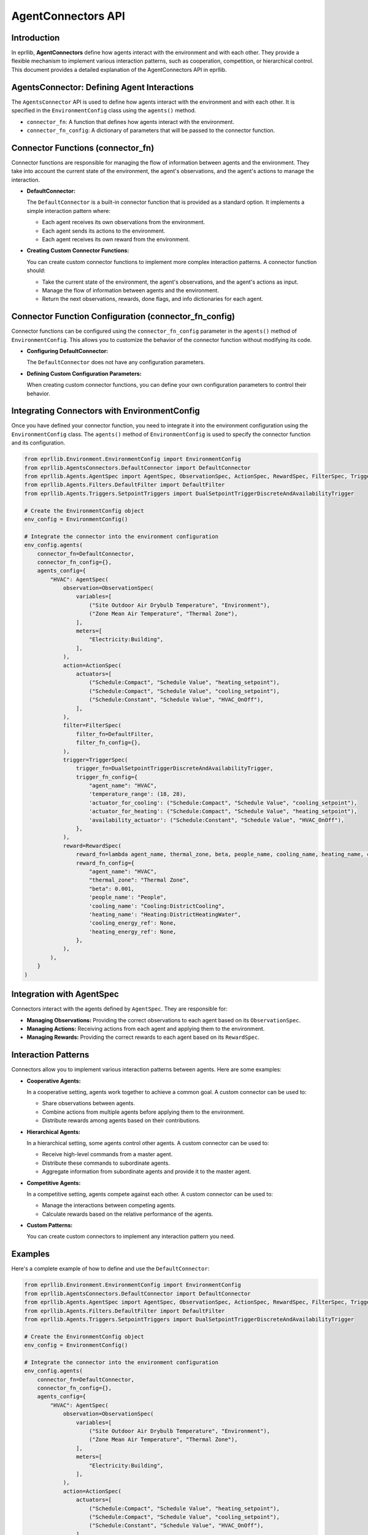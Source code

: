 AgentConnectors API
===================

Introduction
------------

In eprllib, **AgentConnectors** define how agents interact with the environment and with each other. They provide a flexible mechanism to implement various interaction patterns, such as cooperation, competition, or hierarchical control. This document provides a detailed explanation of the AgentConnectors API in eprllib.

.. image:: Images/connectors.png
    :width: 600
    :alt: Connectors diagram
    :align: center
    :figclass: align-center
    :caption: Connectors diagram.

AgentsConnector: Defining Agent Interactions
-------------------------------------------

The ``AgentsConnector`` API is used to define how agents interact with the environment and with each other. It is specified in the ``EnvironmentConfig`` class using the ``agents()`` method.

*   ``connector_fn``: A function that defines how agents interact with the environment.
*   ``connector_fn_config``: A dictionary of parameters that will be passed to the connector function.

Connector Functions (connector_fn)
----------------------------------

Connector functions are responsible for managing the flow of information between agents and the environment. They take into account the current state of the environment, the agent's observations, and the agent's actions to manage the interaction.

*   **DefaultConnector:**

    The ``DefaultConnector`` is a built-in connector function that is provided as a standard option. It implements a simple interaction pattern where:

    *   Each agent receives its own observations from the environment.
    *   Each agent sends its actions to the environment.
    *   Each agent receives its own reward from the environment.

*   **Creating Custom Connector Functions:**

    You can create custom connector functions to implement more complex interaction patterns. A connector function should:

    *   Take the current state of the environment, the agent's observations, and the agent's actions as input.
    *   Manage the flow of information between agents and the environment.
    *   Return the next observations, rewards, done flags, and info dictionaries for each agent.

Connector Function Configuration (connector_fn_config)
------------------------------------------------------

Connector functions can be configured using the ``connector_fn_config`` parameter in the ``agents()`` method of ``EnvironmentConfig``. This allows you to customize the behavior of the connector function without modifying its code.

*   **Configuring DefaultConnector:**

    The ``DefaultConnector`` does not have any configuration parameters.

*   **Defining Custom Configuration Parameters:**

    When creating custom connector functions, you can define your own configuration parameters to control their behavior.

Integrating Connectors with EnvironmentConfig
---------------------------------------------

Once you have defined your connector function, you need to integrate it into the environment configuration using the ``EnvironmentConfig`` class. The ``agents()`` method of ``EnvironmentConfig`` is used to specify the connector function and its configuration.

.. code-block:: python

    from eprllib.Environment.EnvironmentConfig import EnvironmentConfig
    from eprllib.AgentsConnectors.DefaultConnector import DefaultConnector
    from eprllib.Agents.AgentSpec import AgentSpec, ObservationSpec, ActionSpec, RewardSpec, FilterSpec, TriggerSpec
    from eprllib.Agents.Filters.DefaultFilter import DefaultFilter
    from eprllib.Agents.Triggers.SetpointTriggers import DualSetpointTriggerDiscreteAndAvailabilityTrigger

    # Create the EnvironmentConfig object
    env_config = EnvironmentConfig()

    # Integrate the connector into the environment configuration
    env_config.agents(
        connector_fn=DefaultConnector,
        connector_fn_config={},
        agents_config={
            "HVAC": AgentSpec(
                observation=ObservationSpec(
                    variables=[
                        ("Site Outdoor Air Drybulb Temperature", "Environment"),
                        ("Zone Mean Air Temperature", "Thermal Zone"),
                    ],
                    meters=[
                        "Electricity:Building",
                    ],
                ),
                action=ActionSpec(
                    actuators=[
                        ("Schedule:Compact", "Schedule Value", "heating_setpoint"),
                        ("Schedule:Compact", "Schedule Value", "cooling_setpoint"),
                        ("Schedule:Constant", "Schedule Value", "HVAC_OnOff"),
                    ],
                ),
                filter=FilterSpec(
                    filter_fn=DefaultFilter,
                    filter_fn_config={},
                ),
                trigger=TriggerSpec(
                    trigger_fn=DualSetpointTriggerDiscreteAndAvailabilityTrigger,
                    trigger_fn_config={
                        "agent_name": "HVAC",
                        'temperature_range': (18, 28),
                        'actuator_for_cooling': ("Schedule:Compact", "Schedule Value", "cooling_setpoint"),
                        'actuator_for_heating': ("Schedule:Compact", "Schedule Value", "heating_setpoint"),
                        'availability_actuator': ("Schedule:Constant", "Schedule Value", "HVAC_OnOff"),
                    },
                ),
                reward=RewardSpec(
                    reward_fn=lambda agent_name, thermal_zone, beta, people_name, cooling_name, heating_name, cooling_energy_ref, heating_energy_ref, **kwargs: 0,
                    reward_fn_config={
                        "agent_name": "HVAC",
                        "thermal_zone": "Thermal Zone",
                        "beta": 0.001,
                        'people_name': "People",
                        'cooling_name': "Cooling:DistrictCooling",
                        'heating_name': "Heating:DistrictHeatingWater",
                        'cooling_energy_ref': None,
                        'heating_energy_ref': None,
                    },
                ),
            ),
        }
    )

Integration with AgentSpec
--------------------------

Connectors interact with the agents defined by ``AgentSpec``. They are responsible for:

*   **Managing Observations:** Providing the correct observations to each agent based on its ``ObservationSpec``.
*   **Managing Actions:** Receiving actions from each agent and applying them to the environment.
*   **Managing Rewards:** Providing the correct rewards to each agent based on its ``RewardSpec``.

Interaction Patterns
--------------------

Connectors allow you to implement various interaction patterns between agents. Here are some examples:

*   **Cooperative Agents:**

    In a cooperative setting, agents work together to achieve a common goal. A custom connector can be used to:

    *   Share observations between agents.
    *   Combine actions from multiple agents before applying them to the environment.
    *   Distribute rewards among agents based on their contributions.

*   **Hierarchical Agents:**

    In a hierarchical setting, some agents control other agents. A custom connector can be used to:

    *   Receive high-level commands from a master agent.
    *   Distribute these commands to subordinate agents.
    *   Aggregate information from subordinate agents and provide it to the master agent.

*   **Competitive Agents:**

    In a competitive setting, agents compete against each other. A custom connector can be used to:

    *   Manage the interactions between competing agents.
    *   Calculate rewards based on the relative performance of the agents.

*   **Custom Patterns:**

    You can create custom connectors to implement any interaction pattern you need.

Examples
--------

Here's a complete example of how to define and use the ``DefaultConnector``:

.. code-block:: python

    from eprllib.Environment.EnvironmentConfig import EnvironmentConfig
    from eprllib.AgentsConnectors.DefaultConnector import DefaultConnector
    from eprllib.Agents.AgentSpec import AgentSpec, ObservationSpec, ActionSpec, RewardSpec, FilterSpec, TriggerSpec
    from eprllib.Agents.Filters.DefaultFilter import DefaultFilter
    from eprllib.Agents.Triggers.SetpointTriggers import DualSetpointTriggerDiscreteAndAvailabilityTrigger

    # Create the EnvironmentConfig object
    env_config = EnvironmentConfig()

    # Integrate the connector into the environment configuration
    env_config.agents(
        connector_fn=DefaultConnector,
        connector_fn_config={},
        agents_config={
            "HVAC": AgentSpec(
                observation=ObservationSpec(
                    variables=[
                        ("Site Outdoor Air Drybulb Temperature", "Environment"),
                        ("Zone Mean Air Temperature", "Thermal Zone"),
                    ],
                    meters=[
                        "Electricity:Building",
                    ],
                ),
                action=ActionSpec(
                    actuators=[
                        ("Schedule:Compact", "Schedule Value", "heating_setpoint"),
                        ("Schedule:Compact", "Schedule Value", "cooling_setpoint"),
                        ("Schedule:Constant", "Schedule Value", "HVAC_OnOff"),
                    ],
                ),
                filter=FilterSpec(
                    filter_fn=DefaultFilter,
                    filter_fn_config={},
                ),
                trigger=TriggerSpec(
                    trigger_fn=DualSetpointTriggerDiscreteAndAvailabilityTrigger,
                    trigger_fn_config={
                        "agent_name": "HVAC",
                        'temperature_range': (18, 28),
                        'actuator_for_cooling': ("Schedule:Compact", "Schedule Value", "cooling_setpoint"),
                        'actuator_for_heating': ("Schedule:Compact", "Schedule Value", "heating_setpoint"),
                        'availability_actuator': ("Schedule:Constant", "Schedule Value", "HVAC_OnOff"),
                    },
                ),
                reward=RewardSpec(
                    reward_fn=lambda agent_name, thermal_zone, beta, people_name, cooling_name, heating_name, cooling_energy_ref, heating_energy_ref, **kwargs: 0,
                    reward_fn_config={
                        "agent_name": "HVAC",
                        "thermal_zone": "Thermal Zone",
                        "beta": 0.001,
                        'people_name': "People",
                        'cooling_name': "Cooling:DistrictCooling",
                        'heating_name': "Heating:DistrictHeatingWater",
                        'cooling_energy_ref': None,
                        'heating_energy_ref': None,
                    },
                ),
            ),
        }
    )

By understanding these concepts, you'll be able to effectively define and use connectors in eprllib for your building energy optimization and control projects.
